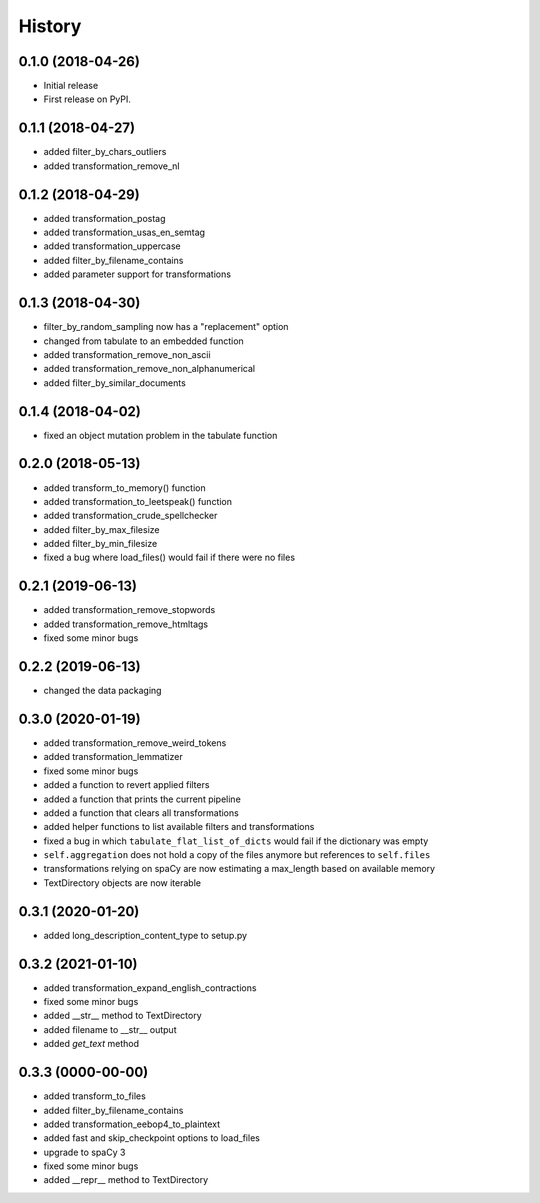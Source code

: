 =======
History
=======


0.1.0 (2018-04-26)
==================

* Initial release
* First release on PyPI.

0.1.1 (2018-04-27)
==================

* added filter_by_chars_outliers
* added transformation_remove_nl

0.1.2 (2018-04-29)
==================
* added transformation_postag
* added transformation_usas_en_semtag
* added transformation_uppercase
* added filter_by_filename_contains
* added parameter support for transformations

0.1.3 (2018-04-30)
==================
* filter_by_random_sampling now has a "replacement" option
* changed from tabulate to an embedded function
* added transformation_remove_non_ascii
* added transformation_remove_non_alphanumerical
* added filter_by_similar_documents

0.1.4 (2018-04-02)
==================
* fixed an object mutation problem in the tabulate function

0.2.0 (2018-05-13)
==================
* added transform_to_memory() function
* added transformation_to_leetspeak() function
* added transformation_crude_spellchecker
* added filter_by_max_filesize
* added filter_by_min_filesize
* fixed a bug where load_files() would fail if there were no files

0.2.1 (2019-06-13)
==================
* added transformation_remove_stopwords
* added transformation_remove_htmltags
* fixed some minor bugs

0.2.2 (2019-06-13)
==================
* changed the data packaging

0.3.0 (2020-01-19)
==================
* added transformation_remove_weird_tokens
* added transformation_lemmatizer
* fixed some minor bugs
* added a function to revert applied filters
* added a function that prints the current pipeline
* added a function that clears all transformations
* added helper functions to list available filters and transformations
* fixed a bug in which ``tabulate_flat_list_of_dicts`` would fail if the dictionary was empty
* ``self.aggregation`` does not hold a copy of the files anymore but references to ``self.files``
* transformations relying on spaCy are now estimating a max_length based on available memory
* TextDirectory objects are now iterable

0.3.1 (2020-01-20)
==================
* added long_description_content_type to setup.py

0.3.2 (2021-01-10)
==================
* added transformation_expand_english_contractions
* fixed some minor bugs
* added __str__ method to TextDirectory
* added filename to __str__ output
* added `get_text` method

0.3.3 (0000-00-00)
==================
* added transform_to_files
* added filter_by_filename_contains
* added transformation_eebop4_to_plaintext
* added fast and skip_checkpoint options to load_files
* upgrade to spaCy 3
* fixed some minor bugs
* added __repr__ method to TextDirectory